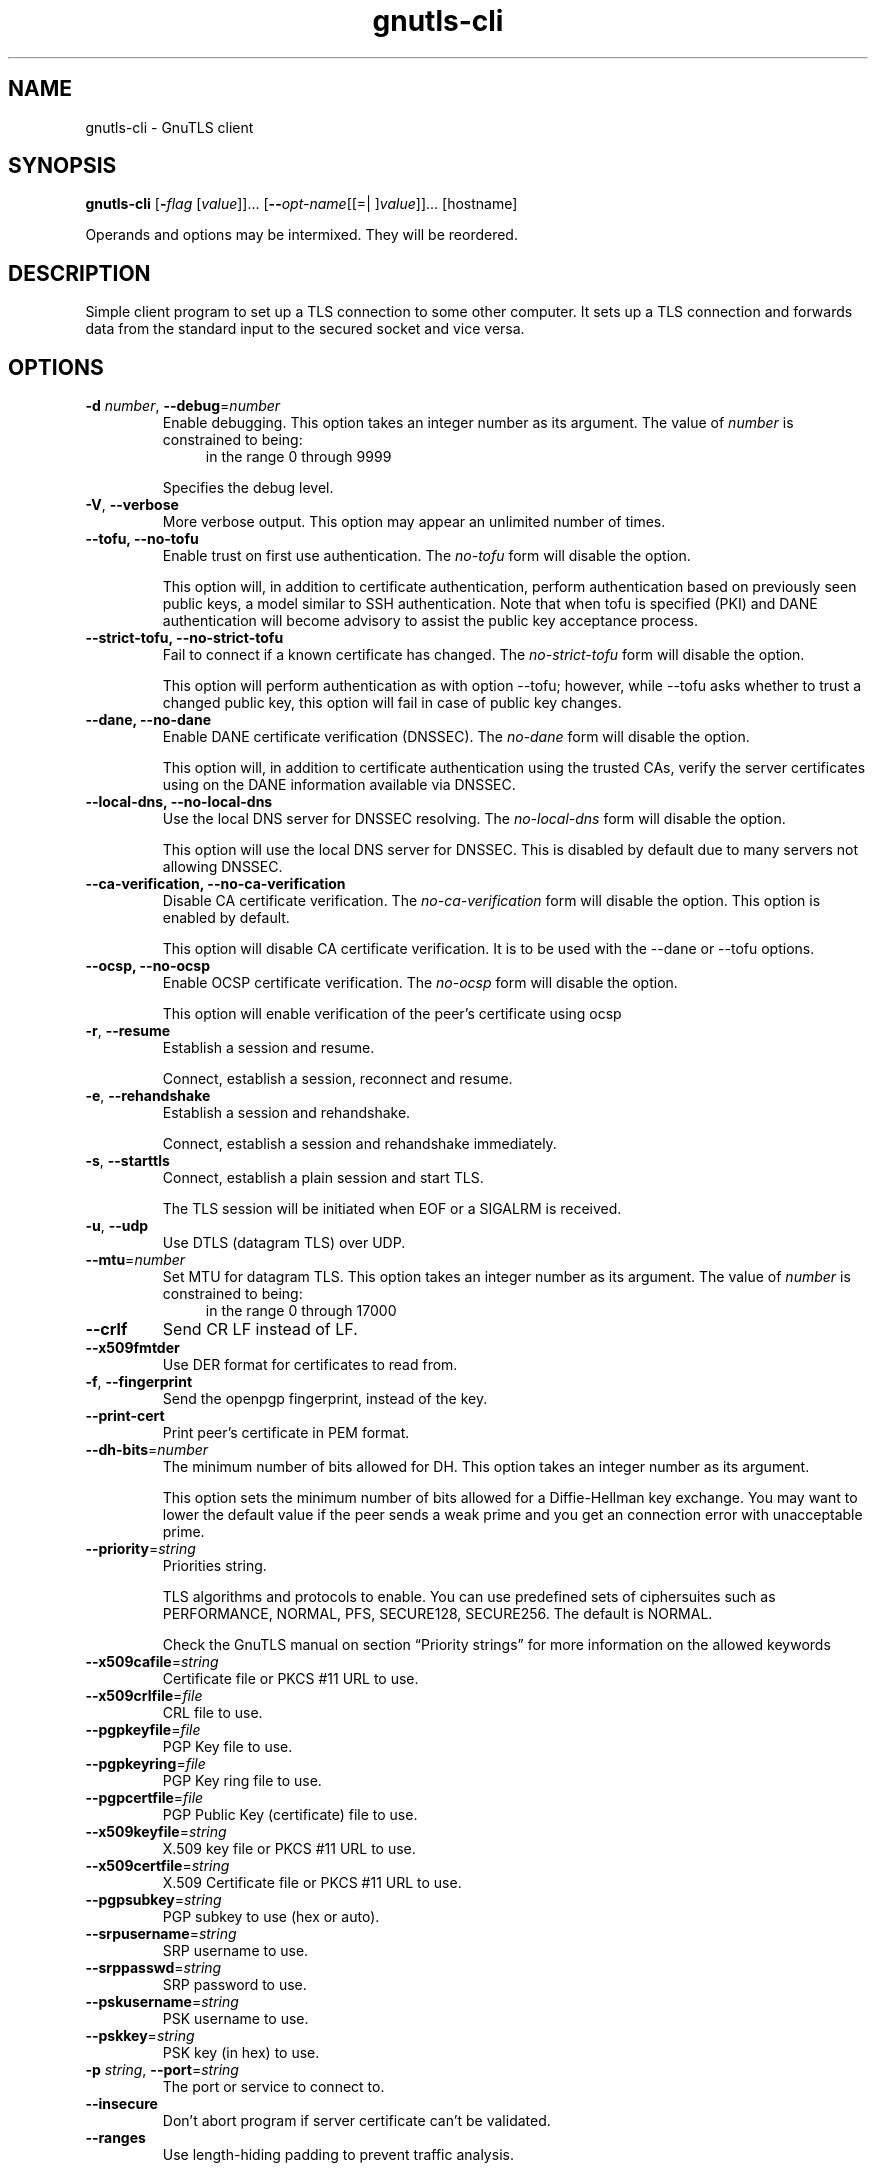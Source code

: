 .TH gnutls-cli 1 "26 Jun 2014" "3.3.5" "User Commands"
.\"
.\"  DO NOT EDIT THIS FILE   (cli-args.man)
.\"
.\"  It has been AutoGen-ed  June 26, 2014 at 08:28:14 PM by AutoGen 5.18.2
.\"  From the definitions    cli-args.def.tmp
.\"  and the template file   agman-cmd.tpl
.\"
.SH NAME
gnutls-cli \- GnuTLS client
.SH SYNOPSIS
.B gnutls-cli
.\" Mixture of short (flag) options and long options
.RB [ \-\fIflag\fP " [\fIvalue\fP]]... [" \-\-\fIopt\-name\fP "[[=| ]\fIvalue\fP]]..." " " "[hostname]"
.PP
Operands and options may be intermixed.  They will be reordered.
.PP
.SH "DESCRIPTION"
Simple client program to set up a TLS connection to some other computer. 
It sets up a TLS connection and forwards data from the standard input to the secured socket and vice versa.
.SH "OPTIONS"
.TP
.BR  \-d " \fInumber\fP, " \-\-debug "=" \fInumber\fP
Enable debugging.
This option takes an integer number as its argument.
The value of \fInumber\fP is constrained to being:
.in +4
.nf
.na
in the range  0 through 9999
.fi
.in -4
.sp
Specifies the debug level.
.TP
.BR  \-V ", " \-\-verbose
More verbose output.
This option may appear an unlimited number of times.
.sp
.TP
.BR  \-\-tofu, " \fB\-\-no\-tofu\fP"
Enable trust on first use authentication.
The \fIno\-tofu\fP form will disable the option.
.sp
This option will, in addition to certificate authentication, perform authentication
based on previously seen public keys, a model similar to SSH authentication. Note that when tofu 
is specified (PKI) and DANE authentication will become advisory to assist the public key acceptance
process.
.TP
.BR  \-\-strict\-tofu, " \fB\-\-no\-strict\-tofu\fP"
Fail to connect if a known certificate has changed.
The \fIno\-strict\-tofu\fP form will disable the option.
.sp
This option will perform authentication as with option \--tofu; however, while \--tofu asks whether to trust a changed public key, this option will fail in case of public key changes.
.TP
.BR  \-\-dane, " \fB\-\-no\-dane\fP"
Enable DANE certificate verification (DNSSEC).
The \fIno\-dane\fP form will disable the option.
.sp
This option will, in addition to certificate authentication using 
the trusted CAs, verify the server certificates using on the DANE information
available via DNSSEC.
.TP
.BR  \-\-local\-dns, " \fB\-\-no\-local\-dns\fP"
Use the local DNS server for DNSSEC resolving.
The \fIno\-local\-dns\fP form will disable the option.
.sp
This option will use the local DNS server for DNSSEC.
This is disabled by default due to many servers not allowing DNSSEC.
.TP
.BR  \-\-ca\-verification, " \fB\-\-no\-ca\-verification\fP"
Disable CA certificate verification.
The \fIno\-ca\-verification\fP form will disable the option.
This option is enabled by default.
.sp
This option will disable CA certificate verification. It is to be used with the \--dane or \--tofu options.
.TP
.BR  \-\-ocsp, " \fB\-\-no\-ocsp\fP"
Enable OCSP certificate verification.
The \fIno\-ocsp\fP form will disable the option.
.sp
This option will enable verification of the peer's certificate using ocsp
.TP
.BR  \-r ", " \-\-resume
Establish a session and resume.
.sp
Connect, establish a session, reconnect and resume.
.TP
.BR  \-e ", " \-\-rehandshake
Establish a session and rehandshake.
.sp
Connect, establish a session and rehandshake immediately.
.TP
.BR  \-s ", " \-\-starttls
Connect, establish a plain session and start TLS.
.sp
The TLS session will be initiated when EOF or a SIGALRM is received.
.TP
.BR  \-u ", " \-\-udp
Use DTLS (datagram TLS) over UDP.
.sp
.TP
.BR  \-\-mtu "=\fInumber\fP"
Set MTU for datagram TLS.
This option takes an integer number as its argument.
The value of \fInumber\fP is constrained to being:
.in +4
.nf
.na
in the range  0 through 17000
.fi
.in -4
.sp
.TP
.BR  \-\-crlf
Send CR LF instead of LF.
.sp
.TP
.BR  \-\-x509fmtder
Use DER format for certificates to read from.
.sp
.TP
.BR  \-f ", " \-\-fingerprint
Send the openpgp fingerprint, instead of the key.
.sp
.TP
.BR  \-\-print\-cert
Print peer's certificate in PEM format.
.sp
.TP
.BR  \-\-dh\-bits "=\fInumber\fP"
The minimum number of bits allowed for DH.
This option takes an integer number as its argument.
.sp
This option sets the minimum number of bits allowed for a Diffie-Hellman key exchange. You may want to lower the default value if the peer sends a weak prime and you get an connection error with unacceptable prime.
.TP
.BR  \-\-priority "=\fIstring\fP"
Priorities string.
.sp
TLS algorithms and protocols to enable. You can
use predefined sets of ciphersuites such as PERFORMANCE,
NORMAL, PFS, SECURE128, SECURE256. The default is NORMAL.
.sp
Check  the  GnuTLS  manual  on  section  \(lqPriority strings\(rq for more
information on the allowed keywords
.TP
.BR  \-\-x509cafile "=\fIstring\fP"
Certificate file or PKCS #11 URL to use.
.sp
.TP
.BR  \-\-x509crlfile "=\fIfile\fP"
CRL file to use.
.sp
.TP
.BR  \-\-pgpkeyfile "=\fIfile\fP"
PGP Key file to use.
.sp
.TP
.BR  \-\-pgpkeyring "=\fIfile\fP"
PGP Key ring file to use.
.sp
.TP
.BR  \-\-pgpcertfile "=\fIfile\fP"
PGP Public Key (certificate) file to use.
.sp
.TP
.BR  \-\-x509keyfile "=\fIstring\fP"
X.509 key file or PKCS #11 URL to use.
.sp
.TP
.BR  \-\-x509certfile "=\fIstring\fP"
X.509 Certificate file or PKCS #11 URL to use.
.sp
.TP
.BR  \-\-pgpsubkey "=\fIstring\fP"
PGP subkey to use (hex or auto).
.sp
.TP
.BR  \-\-srpusername "=\fIstring\fP"
SRP username to use.
.sp
.TP
.BR  \-\-srppasswd "=\fIstring\fP"
SRP password to use.
.sp
.TP
.BR  \-\-pskusername "=\fIstring\fP"
PSK username to use.
.sp
.TP
.BR  \-\-pskkey "=\fIstring\fP"
PSK key (in hex) to use.
.sp
.TP
.BR  \-p " \fIstring\fP, " \-\-port "=" \fIstring\fP
The port or service to connect to.
.sp
.TP
.BR  \-\-insecure
Don't abort program if server certificate can't be validated.
.sp
.TP
.BR  \-\-ranges
Use length-hiding padding to prevent traffic analysis.
.sp
When possible (e.g., when using CBC ciphersuites), use length-hiding padding to prevent traffic analysis.
.TP
.BR  \-\-benchmark\-ciphers
Benchmark individual ciphers.
.sp
.TP
.BR  \-\-benchmark\-tls\-kx
Benchmark TLS key exchange methods.
.sp
.TP
.BR  \-\-benchmark\-tls\-ciphers
Benchmark TLS ciphers.
.sp
.TP
.BR  \-l ", " \-\-list
Print a list of the supported algorithms and modes.
.sp
Print a list of the supported algorithms and modes. If a priority string is given then only the enabled ciphersuites are shown.
.TP
.BR  \-\-noticket
Don't allow session tickets.
.sp
.TP
.BR  \-\-srtp\-profiles "=\fIstring\fP"
Offer SRTP profiles.
.sp
.TP
.BR  \-\-alpn "=\fIstring\fP"
Application layer protocol.
This option may appear an unlimited number of times.
.sp
This option will set and enable the Application Layer Protocol Negotiation  (ALPN) in the TLS protocol.
.TP
.BR  \-b ", " \-\-heartbeat
Activate heartbeat support.
.sp
.TP
.BR  \-\-recordsize "=\fInumber\fP"
The maximum record size to advertize.
This option takes an integer number as its argument.
The value of \fInumber\fP is constrained to being:
.in +4
.nf
.na
in the range  0 through 4096
.fi
.in -4
.sp
.TP
.BR  \-\-disable\-sni
Do not send a Server Name Indication (SNI).
.sp
.TP
.BR  \-\-disable\-extensions
Disable all the TLS extensions.
.sp
This option disables all TLS extensions. Deprecated option. Use the priority string.
.TP
.BR  \-\-inline\-commands
Inline commands of the form ^<cmd>^.
.sp
Enable inline commands of the form ^<cmd>^. The inline commands are expected to be in a line by themselves. The available commands are: resume and renegotiate.
.TP
.BR  \-\-inline\-commands\-prefix "=\fIstring\fP"
Change the default (^) used as a delimiter for inline commands.
				The value is a single US-ASCII character (octets 0 \- 127)..
.sp
Change the default (^) delimiter used for inline commands. The delimiter is expected to be a single US-ASCII character (octets 0 \- 127). This option is only relevant if inline commands are enabled via the inline-commands option
.TP
.BR  \-\-provider "=\fIfile\fP"
Specify the PKCS #11 provider library.
.sp
This will override the default options in /etc/gnutls/pkcs11.conf
.TP
.BR \-h , " \-\-help"
Display usage information and exit.
.TP
.BR \-! , " \-\-more-help"
Pass the extended usage information through a pager.
.TP
.BR \-v " [{\fIv|c|n\fP}]," " \-\-version" "[={\fIv|c|n\fP}]"
Output version of program and exit.  The default mode is `v', a simple
version.  The `c' mode will print copyright information and `n' will
print the full copyright notice.
.SH EXAMPLES
.br
\fBConnecting using PSK authentication\fP
.br
To connect to a server using PSK authentication, you need to enable the choice of PSK by using a cipher priority parameter such as in the example below. 
.br
.in +4
.nf
$ ./gnutls\-cli \-p 5556 localhost \-\-pskusername psk_identity \
    \-\-pskkey 88f3824b3e5659f52d00e959bacab954b6540344 \
    \-\-priority NORMAL:\-KX\-ALL:+ECDHE\-PSK:+DHE\-PSK:+PSK
Resolving 'localhost'...
Connecting to '127.0.0.1:5556'...
- PSK authentication.
- Version: TLS1.1
- Key Exchange: PSK
- Cipher: AES\-128\-CBC
- MAC: SHA1
- Compression: NULL
- Handshake was completed
- Simple Client Mode:
.in -4
.fi
By keeping the \-\-pskusername parameter and removing the \-\-pskkey parameter, it will query only for the password during the handshake. 
.sp
.br
\fBListing ciphersuites in a priority string\fP
.br
To list the ciphersuites in a priority string:
.br
.in +4
.nf
$ ./gnutls\-cli \-\-priority SECURE192 \-l
Cipher suites for SECURE192
TLS_ECDHE_ECDSA_AES_256_CBC_SHA384         0xc0, 0x24	TLS1.2
TLS_ECDHE_ECDSA_AES_256_GCM_SHA384         0xc0, 0x2e	TLS1.2
TLS_ECDHE_RSA_AES_256_GCM_SHA384           0xc0, 0x30	TLS1.2
TLS_DHE_RSA_AES_256_CBC_SHA256             0x00, 0x6b	TLS1.2
TLS_DHE_DSS_AES_256_CBC_SHA256             0x00, 0x6a	TLS1.2
TLS_RSA_AES_256_CBC_SHA256                 0x00, 0x3d	TLS1.2
.sp
Certificate types: CTYPE\-X.509
Protocols: VERS\-TLS1.2, VERS\-TLS1.1, VERS\-TLS1.0, VERS\-SSL3.0, VERS\-DTLS1.0
Compression: COMP\-NULL
Elliptic curves: CURVE\-SECP384R1, CURVE\-SECP521R1
PK\-signatures: SIGN\-RSA\-SHA384, SIGN\-ECDSA\-SHA384, SIGN\-RSA\-SHA512, SIGN\-ECDSA\-SHA512
.in -4
.fi
.sp
.br
\fBConnecting using a PKCS #11 token\fP
.br
To connect to a server using a certificate and a private key present in a PKCS #11 token you 
need to substitute the PKCS 11 URLs in the x509certfile and x509keyfile parameters.
.sp
Those can be found using "p11tool \-\-list\-tokens" and then listing all the objects in the
needed token, and using the appropriate.
.br
.in +4
.nf
$ p11tool \-\-list\-tokens
.sp
Token 0:
URL: pkcs11:model=PKCS15;manufacturer=MyMan;serial=1234;token=Test
Label: Test
Manufacturer: EnterSafe
Model: PKCS15
Serial: 1234
.sp
$ p11tool \-\-login \-\-list\-certs "pkcs11:model=PKCS15;manufacturer=MyMan;serial=1234;token=Test"
.sp
Object 0:
URL: pkcs11:model=PKCS15;manufacturer=MyMan;serial=1234;token=Test;object=client;object\-type=cert
Type: X.509 Certificate
Label: client
ID: 2a:97:0d:58:d1:51:3c:23:07:ae:4e:0d:72:26:03:7d:99:06:02:6a
.sp
$ export MYCERT="pkcs11:model=PKCS15;manufacturer=MyMan;serial=1234;token=Test;object=client;object\-type=cert"
$ export MYKEY="pkcs11:model=PKCS15;manufacturer=MyMan;serial=1234;token=Test;object=client;object\-type=private"
.sp
$ gnutls\-cli www.example.com \-\-x509keyfile $MYKEY \-\-x509certfile MYCERT
.in -4
.fi
Notice that the private key only differs from the certificate in the object\-type.
.SH "EXIT STATUS"
One of the following exit values will be returned:
.TP
.BR 0 " (EXIT_SUCCESS)"
Successful program execution.
.TP
.BR 1 " (EXIT_FAILURE)"
The operation failed or the command syntax was not valid.
.TP
.BR 70 " (EX_SOFTWARE)"
libopts had an internal operational error.  Please report
it to autogen-users@lists.sourceforge.net.  Thank you.
.SH "SEE ALSO"
gnutls\-cli\-debug(1), gnutls\-serv(1)
.SH "AUTHORS"
Nikos Mavrogiannopoulos, Simon Josefsson and others; see /usr/share/doc/gnutls/AUTHORS for a complete list.
.SH "COPYRIGHT"
Copyright (C) 2000-2014 Free Software Foundation, and others all rights reserved.
This program is released under the terms of the GNU General Public License, version 3 or later.
.SH "BUGS"
Please send bug reports to: bugs@gnutls.org
.SH "NOTES"
This manual page was \fIAutoGen\fP-erated from the \fBgnutls-cli\fP
option definitions.
